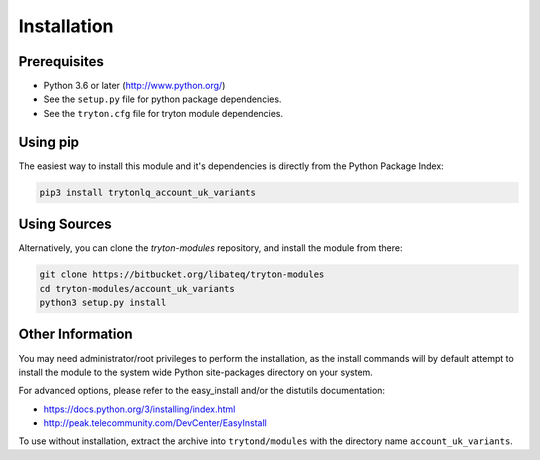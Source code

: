 Installation
============

Prerequisites
-------------

* Python 3.6 or later (http://www.python.org/)
* See the ``setup.py`` file for python package dependencies.
* See the ``tryton.cfg`` file for tryton module dependencies.


Using pip
---------

The easiest way to install this module and it's dependencies is directly from
the Python Package Index:

.. code-block:: bash

    pip3 install trytonlq_account_uk_variants


Using Sources
-------------

Alternatively, you can clone the *tryton-modules* repository, and install the
module from there:

.. code-block:: bash

    git clone https://bitbucket.org/libateq/tryton-modules
    cd tryton-modules/account_uk_variants
    python3 setup.py install


Other Information
-----------------

You may need administrator/root privileges to perform the installation, as the
install commands will by default attempt to install the module to the system
wide Python site-packages directory on your system.

For advanced options, please refer to the easy_install and/or the distutils
documentation:

* https://docs.python.org/3/installing/index.html
* http://peak.telecommunity.com/DevCenter/EasyInstall

To use without installation, extract the archive into ``trytond/modules`` with
the directory name ``account_uk_variants``.
